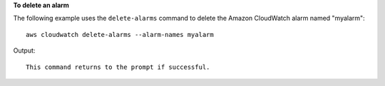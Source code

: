 **To delete an alarm**

The following example uses the ``delete-alarms`` command to delete the Amazon CloudWatch alarm
named "myalarm"::

  aws cloudwatch delete-alarms --alarm-names myalarm

Output::

  This command returns to the prompt if successful.
